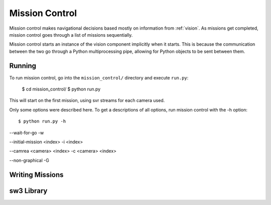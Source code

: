 
.. _mission_control:

Mission Control
===================================

Mission control makes navigational decisions based mostly on information from
:ref:`vision`.  As missions get completed, mission control goes through a list
of missions sequentially.

Mission control starts an instance of the vision component implicitly when it
starts.  This is because the communication between the two go through a Python
multiprocessing pipe, allowing for Python objects to be sent between them.

Running
-------

To run mission control, go into the ``mission_control/`` directory and execute ``run.py``:

    $ cd mission_control/
    $ python run.py

This will start on the first mission, using svr streams for each camera used.

Only some options were described here.  To get a descriptions of all options,
run mission control with the -h option::

    $ python run.py -h

--wait-for-go
-w

--initial-mission <index>
-i <index>

--camrea <camera> <index>
-c <camera> <index>

--non-graphical
-G

.. todo:  Specifying Cameras

Writing Missions
----------------

.. todo:: Document Missions

sw3 Library
-----------

.. todo:: Document sw3 lib
